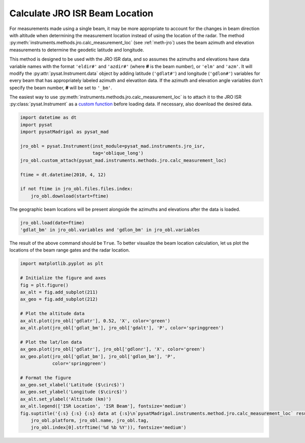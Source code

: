 .. _ex-jro-beam-loc:

Calculate JRO ISR Beam Location
===============================

For measurements made using a single beam, it may be more appropriate to account
for the changes in beam direction with altitude when determining the measurement
location instead of using the location of the radar.  The method
:py:meth:`instruments.methods.jro.calc_measurement_loc` (see :ref:`meth-jro`)
uses the beam azimuth and elevation measurements to determine the geodetic
latitude and longitude.

This method is designed to be used with the JRO ISR data, and so assumes the
azimuths and elevations have data variable names with the format ``'eldir#'``
and ``'azdir#'`` (where **#** is the beam number), or ``'elm'`` and ``'azm'``.
It will modify the :py:attr:`pysat.Instrument.data` object by adding latitude
(``'gdlat#'``) and longitude (``'gdlon#'``) variables for every beam that has
appropriately labeled azimuth and elevatiton data.  If the azimuth and elevation
angle variables don't specify the beam number, **#** will be set to ``'_bm'``.

The easiest way to use :py:meth:`instruments.methods.jro.calc_measurement_loc`
is to attach it to the JRO ISR :py:class:`pysat.Instrument` as a `custom
function <https://pysat.readthedocs.io/en/latest/tutorial/tutorial_custom.html>`_
before loading data. If necessary, also download the desired data.

.. code::

   import datetime as dt
   import pysat
   import pysatMadrigal as pysat_mad

   jro_obl = pysat.Instrument(inst_module=pysat_mad.instruments.jro_isr,
                              tag='oblique_long')
   jro_obl.custom_attach(pysat_mad.instruments.methods.jro.calc_measurement_loc)

   ftime = dt.datetime(2010, 4, 12)

   if not ftime in jro_obl.files.files.index:
       jro_obl.download(start=ftime)

The geographic beam locations will be present alongside the azimuths and
elevations after the data is loaded.

.. code::


   jro_obl.load(date=ftime)
   'gdlat_bm' in jro_obl.variables and 'gdlon_bm' in jro_obl.variables


The result of the above command should be ``True``.  To better visualize the
beam location calculation, let us plot the locations of the beam range gates
and the radar location.

.. code::

   import matplotlib.pyplot as plt

   # Initialize the figure and axes
   fig = plt.figure()
   ax_alt = fig.add_subplot(211)
   ax_geo = fig.add_subplot(212)

   # Plot the altitude data
   ax_alt.plot(jro_obl['gdlatr'], 0.52, 'X', color='green')
   ax_alt.plot(jro_obl['gdlat_bm'], jro_obl['gdalt'], 'P', color='springgreen')

   # Plot the lat/lon data
   ax_geo.plot(jro_obl['gdlatr'], jro_obl['gdlonr'], 'X', color='green')
   ax_geo.plot(jro_obl['gdlat_bm'], jro_obl['gdlon_bm'], 'P',
               color='springgreen')

   # Format the figure
   ax_geo.set_xlabel('Latitude ($\circ$)')
   ax_geo.set_ylabel('Longitude ($\circ$)')
   ax_alt.set_ylabel('Altitude (km)')
   ax_alt.legend(['ISR Location', 'ISR Beam'], fontsize='medium')
   fig.suptitle('{:s} {:s} {:s} data at {:s}\n`pysatMadrigal.instruments.method.jro.calc_measurement_loc` results'.format(
       jro_obl.platform, jro_obl.name, jro_obl.tag,
       jro_obl.index[0].strftime('%d %b %Y')), fontsize='medium')


.. image:: ../figures/ex_jro_isr_beam.png
    :width: 800px
    :align: center
    :alt: Beam location in altiutde (top) and longitude (bottom) as a function of latitude along with the radar location.
